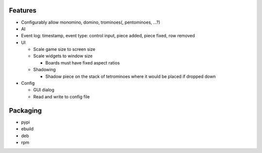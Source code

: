 Features
========

- Configurably allow monomino, domino, trominoes(, pentominoes, ...?)
- AI
- Event log: timestamp, event type: control input, piece added, piece fixed, row removed

- UI

  * Scale game size to screen size
  * Scale widgets to window size

    - Boards must have fixed aspect ratios

  * Shadowing

    - Shadow piece on the stack of tetrominoes where it would be placed if dropped down

- Config

  * GUI dialog
  * Read and write to config file


Packaging
=========

- pypi
- ebuild
- deb
- rpm
